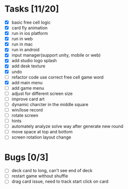 * Tasks [11/20]
- [X] basic free cell logic
- [X] card fly animation
- [X] run in ios platform
- [X] run in web
- [X] run in mac
- [X] run in android
- [X] input manager(support unity, mobile or web)
- [X] add studio logo splash
- [X] add desk texture
- [X] undo
- [ ] refactor code use correct free cell game word
- [X] add main menu
- [ ] add game menu
- [ ] adjust for different screen size
- [ ] improve card art
- [ ] dynamic charcter in the middle square
- [ ] win/lose record
- [ ] rotate screen
- [ ] hints
- [ ] automately analyze solve way after generate new round
- [ ] move space at top and bottom
- [ ] screen rotation layout change
* Bugs [0/3]
- [ ] deck card to long, can't see end of deck
- [ ] restart game without shuffle
- [ ] drag card issue, need to track start click on card
